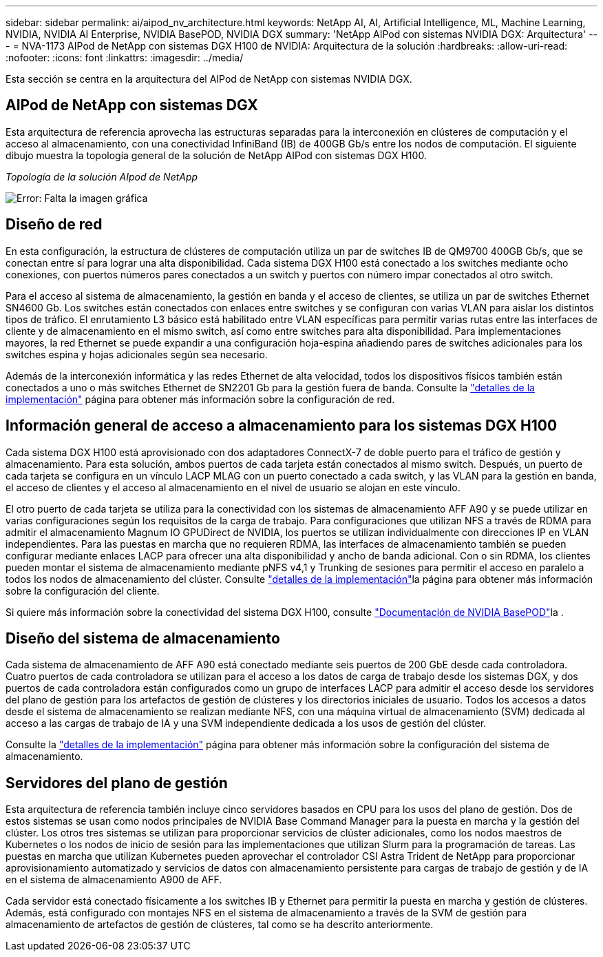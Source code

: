 ---
sidebar: sidebar 
permalink: ai/aipod_nv_architecture.html 
keywords: NetApp AI, AI, Artificial Intelligence, ML, Machine Learning, NVIDIA, NVIDIA AI Enterprise, NVIDIA BasePOD, NVIDIA DGX 
summary: 'NetApp AIPod con sistemas NVIDIA DGX: Arquitectura' 
---
= NVA-1173 AIPod de NetApp con sistemas DGX H100 de NVIDIA: Arquitectura de la solución
:hardbreaks:
:allow-uri-read: 
:nofooter: 
:icons: font
:linkattrs: 
:imagesdir: ../media/


[role="lead"]
Esta sección se centra en la arquitectura del AIPod de NetApp con sistemas NVIDIA DGX.



== AIPod de NetApp con sistemas DGX

Esta arquitectura de referencia aprovecha las estructuras separadas para la interconexión en clústeres de computación y el acceso al almacenamiento, con una conectividad InfiniBand (IB) de 400GB Gb/s entre los nodos de computación. El siguiente dibujo muestra la topología general de la solución de NetApp AIPod con sistemas DGX H100.

_Topología de la solución AIpod de NetApp_

image:aipod_nv_A90_topo.png["Error: Falta la imagen gráfica"]



== Diseño de red

En esta configuración, la estructura de clústeres de computación utiliza un par de switches IB de QM9700 400GB Gb/s, que se conectan entre sí para lograr una alta disponibilidad. Cada sistema DGX H100 está conectado a los switches mediante ocho conexiones, con puertos números pares conectados a un switch y puertos con número impar conectados al otro switch.

Para el acceso al sistema de almacenamiento, la gestión en banda y el acceso de clientes, se utiliza un par de switches Ethernet SN4600 Gb. Los switches están conectados con enlaces entre switches y se configuran con varias VLAN para aislar los distintos tipos de tráfico. El enrutamiento L3 básico está habilitado entre VLAN específicas para permitir varias rutas entre las interfaces de cliente y de almacenamiento en el mismo switch, así como entre switches para alta disponibilidad. Para implementaciones mayores, la red Ethernet se puede expandir a una configuración hoja-espina añadiendo pares de switches adicionales para los switches espina y hojas adicionales según sea necesario.

Además de la interconexión informática y las redes Ethernet de alta velocidad, todos los dispositivos físicos también están conectados a uno o más switches Ethernet de SN2201 Gb para la gestión fuera de banda. Consulte la link:ai/aipod_nv_deployment.html["detalles de la implementación"] página para obtener más información sobre la configuración de red.



== Información general de acceso a almacenamiento para los sistemas DGX H100

Cada sistema DGX H100 está aprovisionado con dos adaptadores ConnectX-7 de doble puerto para el tráfico de gestión y almacenamiento. Para esta solución, ambos puertos de cada tarjeta están conectados al mismo switch. Después, un puerto de cada tarjeta se configura en un vínculo LACP MLAG con un puerto conectado a cada switch, y las VLAN para la gestión en banda, el acceso de clientes y el acceso al almacenamiento en el nivel de usuario se alojan en este vínculo.

El otro puerto de cada tarjeta se utiliza para la conectividad con los sistemas de almacenamiento AFF A90 y se puede utilizar en varias configuraciones según los requisitos de la carga de trabajo. Para configuraciones que utilizan NFS a través de RDMA para admitir el almacenamiento Magnum IO GPUDirect de NVIDIA, los puertos se utilizan individualmente con direcciones IP en VLAN independientes. Para las puestas en marcha que no requieren RDMA, las interfaces de almacenamiento también se pueden configurar mediante enlaces LACP para ofrecer una alta disponibilidad y ancho de banda adicional. Con o sin RDMA, los clientes pueden montar el sistema de almacenamiento mediante pNFS v4,1 y Trunking de sesiones para permitir el acceso en paralelo a todos los nodos de almacenamiento del clúster. Consulte link:ai/aipod_nv_deployment.html["detalles de la implementación"]la página para obtener más información sobre la configuración del cliente.

Si quiere más información sobre la conectividad del sistema DGX H100, consulte link:https://nvdam.widen.net/s/nfnjflmzlj/nvidia-dgx-basepod-reference-architecture["Documentación de NVIDIA BasePOD"]la .



== Diseño del sistema de almacenamiento

Cada sistema de almacenamiento de AFF A90 está conectado mediante seis puertos de 200 GbE desde cada controladora. Cuatro puertos de cada controladora se utilizan para el acceso a los datos de carga de trabajo desde los sistemas DGX, y dos puertos de cada controladora están configurados como un grupo de interfaces LACP para admitir el acceso desde los servidores del plano de gestión para los artefactos de gestión de clústeres y los directorios iniciales de usuario. Todos los accesos a datos desde el sistema de almacenamiento se realizan mediante NFS, con una máquina virtual de almacenamiento (SVM) dedicada al acceso a las cargas de trabajo de IA y una SVM independiente dedicada a los usos de gestión del clúster.

Consulte la link:ai/aipod_nv_deployment.html["detalles de la implementación"] página para obtener más información sobre la configuración del sistema de almacenamiento.



== Servidores del plano de gestión

Esta arquitectura de referencia también incluye cinco servidores basados en CPU para los usos del plano de gestión. Dos de estos sistemas se usan como nodos principales de NVIDIA Base Command Manager para la puesta en marcha y la gestión del clúster. Los otros tres sistemas se utilizan para proporcionar servicios de clúster adicionales, como los nodos maestros de Kubernetes o los nodos de inicio de sesión para las implementaciones que utilizan Slurm para la programación de tareas. Las puestas en marcha que utilizan Kubernetes pueden aprovechar el controlador CSI Astra Trident de NetApp para proporcionar aprovisionamiento automatizado y servicios de datos con almacenamiento persistente para cargas de trabajo de gestión y de IA en el sistema de almacenamiento A900 de AFF.

Cada servidor está conectado físicamente a los switches IB y Ethernet para permitir la puesta en marcha y gestión de clústeres. Además, está configurado con montajes NFS en el sistema de almacenamiento a través de la SVM de gestión para almacenamiento de artefactos de gestión de clústeres, tal como se ha descrito anteriormente.
